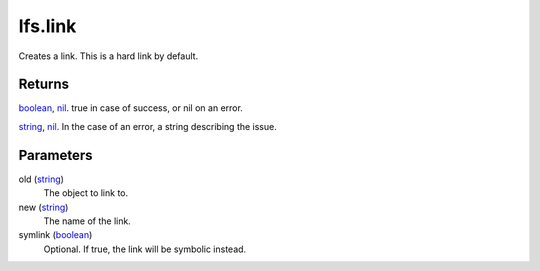 lfs.link
====================================================================================================

Creates a link. This is a hard link by default.

Returns
----------------------------------------------------------------------------------------------------

`boolean`_, `nil`_. true in case of success, or nil on an error.

`string`_, `nil`_. In the case of an error, a string describing the issue.

Parameters
----------------------------------------------------------------------------------------------------

old (`string`_)
    The object to link to.

new (`string`_)
    The name of the link.

symlink (`boolean`_)
    Optional. If true, the link will be symbolic instead.

.. _`boolean`: ../../../lua/type/boolean.html
.. _`nil`: ../../../lua/type/nil.html
.. _`string`: ../../../lua/type/string.html
